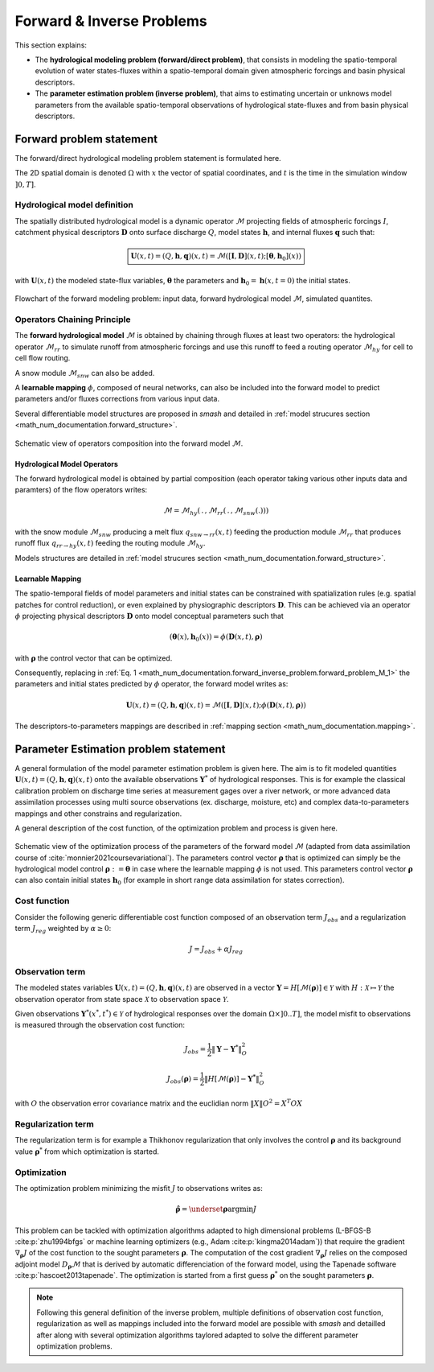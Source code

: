 .. _math_num_documentation.forward_inverse_problem:

==========================
Forward & Inverse Problems
==========================

This section explains:
 
- The **hydrological modeling problem (forward/direct problem)**, that consists in modeling the spatio-temporal evolution of water states-fluxes within a spatio-temporal domain given atmospheric forcings and basin physical descriptors. 
 
- The **parameter estimation problem (inverse problem)**, that aims to estimating uncertain or unknows model parameters from the available spatio-temporal observations of hydrological state-fluxes and from basin physical descriptors.

Forward problem statement
-------------------------

The forward/direct hydrological modeling problem statement is formulated here.

The 2D spatial domain is denoted :math:`\Omega` with :math:`x` the vector of spatial coordinates, and :math:`t` is the time in the simulation window :math:`\left]0,T\right]`. 


Hydrological model definition
*****************************

The spatially distributed hydrological model is a dynamic operator :math:`\mathcal{M}` projecting fields of atmospheric forcings :math:`I`,
catchment physical descriptors :math:`\boldsymbol{D}` onto surface discharge :math:`Q`, model states :math:`\boldsymbol{h}`, and internal fluxes  :math:`\boldsymbol{q}` such that:


.. math::
    :name: math_num_documentation.forward_inverse_problem.forward_problem_M_1
    
    \boxed{
    \boldsymbol{U}(x,t)=(Q,\boldsymbol{h},\boldsymbol{q})(x,t)=\mathcal{M}\left(\left[\boldsymbol{I},\boldsymbol{D}\right](x,t);\left[\boldsymbol{\theta},\boldsymbol{h}_{0}\right](x)\right)
    }

with :math:`\boldsymbol{U}(x,t)` the modeled state-flux variables, :math:`\boldsymbol{\theta}` the parameters and :math:`\boldsymbol{h}_{0}=\boldsymbol{h}\left(x,t=0\right)` the initial states.


.. figure:: ../_static/forward_simple_flowchart.png
    :align: center
    :width: 800
    
    Flowchart of the forward modeling problem: input data, forward hydrological model :math:`\mathcal{M}`, simulated quantites.

.. dropdown:: Detail on model variables
    :animate: fade-in-slide-down

    The sizes of the variables in the forward/direct problem are detailed here. We denote by :math:`N=N_{x} \times N_{t}` with :math:`N_{x}` the number of  cells in :math:`\Omega` and :math:`N_t` the number of simulation time steps in :math:`\left]0,T\right]`.

    - Surface discharge :math:`Q(x,t)\in\mathbb{R}^{N}`

    - States :math:`\boldsymbol{h}=\left(h_{1}(x,t),...,h_{N_{h}}(x,t)\right)\in\mathbb{R}^{N \times {N_{h}}}` with :math:`N_h` the number of distinct state variables

    - Internal fluxes :math:`\boldsymbol{q}=\left(q_{1}(x,t),...,q_{N_{q}}(x,t)\right)\in\mathbb{R}^{N \times N_{q}}` with :math:`N_q` the number of distinct internal fluxes

    - Atmospheric forcings :math:`\mathcal{\boldsymbol{I}}=\left(I_{1}(x,t),...,I_{N_{I}}(x,t)\right)\in\mathbb{R}^{N \times N_{I}}` with :math:`N_I` the number of atmospheric forcings types

    - Physiographic descriptors :math:`\mathcal{\boldsymbol{D}}=\left(D_{1}(x,t),...,D_{N_{D}}(x,t)\right)\in\mathbb{R}^{N \times N_{D}}` with :math:`N_{D}` the number of physical descriptors

    - Parameters :math:`\boldsymbol{\theta}=\left(\theta_{1}(x),...,\theta_{N_{\theta}}(x)\right)\in\mathbb{R}^{N \times N_{\theta}}` with :math:`N_{\theta}` the number of distinct parameters

    - Initial states :math:`\boldsymbol{h}_{0}=\boldsymbol{h}(x,t=0)`

    
.. _math_num_documentation.forward_inverse_problem.chaining:
    
    
Operators Chaining Principle
****************************

The **forward hydrological model** :math:`\mathcal{M}` is obtained by chaining through fluxes at least two operators: the hydrological operator :math:`\mathcal{M}_{rr}` to simulate runoff from atmospheric forcings and use this runoff to feed a routing operator :math:`\mathcal{M}_{hy}` for cell to cell flow routing. 

A snow module :math:`\mathcal{M}_{snw}` can also be added.

A **learnable mapping** :math:`\phi`, composed of neural networks, can also be included into the forward model to predict parameters and/or fluxes corrections from various input data. 

Several differentiable model structures are proposed in `smash` and detailed in :ref:`model strucures section <math_num_documentation.forward_structure>`.

.. figure:: ../_static/forward_composition_flowchart.png
    :align: center
    :width: 800
    
    Schematic view of operators composition into the forward model :math:`\mathcal{M}`.


Hydrological Model Operators
============================

The forward hydrological model is obtained by partial composition (each operator taking various other inputs data and paramters) of the flow operators writes:

.. math:: 
      :name: math_num_documentation.forward_inverse_problem.forward_problem_Mhy_circ_Mrr
      
      \mathcal{M}=\mathcal{M}_{hy}\left(\,.\,,\mathcal{M}_{rr}\left(\,.\,,\mathcal{M}_{snw}\left(.\right)\right)\right)
      
with the snow module :math:`\mathcal{M}_{snw}` producing a melt flux :math:`q_{snw\rightarrow rr}(x,t)` feeding the production module :math:`\mathcal{M}_{rr}` that produces runoff flux  :math:`q_{rr \rightarrow hy}(x,t)` feeding the routing module :math:`\mathcal{M}_{hy}`. 

Models structures are detailed in :ref:`model strucures section <math_num_documentation.forward_structure>`.

.. _math_num_documentation.forward_inverse_problem.mapping:

Learnable Mapping
=================

The spatio-temporal fields of model parameters and initial states can be constrained with spatialization rules (e.g. spatial patches for control reduction), or even explained by physiographic descriptors :math:`\boldsymbol{D}`. This can be achieved via an operator :math:`\phi` projecting physical descriptors :math:`\boldsymbol{D}` onto model conceptual parameters such that

.. math::
    :name: math_num_documentation.forward_inverse_problem.mapping_general
    
    \left(\boldsymbol{\theta}(x),\boldsymbol{h}_{0}(x)\right)=\phi\left(\boldsymbol{D}(x,t),\boldsymbol{\rho}\right)
    
with :math:`\boldsymbol{\rho}` the control vector that can be optimized.

Consequently, replacing in :ref:`Eq. 1 <math_num_documentation.forward_inverse_problem.forward_problem_M_1>` the parameters and initial states predicted by :math:`\phi` operator, the forward model writes as: 

.. math::
    :name: math_num_documentation.forward_inverse_problem.forward_problem_M_2

    \boldsymbol{U}(x,t)=(Q,\boldsymbol{h},\boldsymbol{q})(x,t)=\mathcal{M}\left(\left[\boldsymbol{I},\boldsymbol{D}\right](x,t);\phi\left(\boldsymbol{D}(x,t),\boldsymbol{\rho}\right)\right)
    
The descriptors-to-parameters mappings are described in  :ref:`mapping section <math_num_documentation.mapping>`.

Parameter Estimation problem statement
--------------------------------------

A general formulation of the model parameter estimation problem is given here. The aim is to fit modeled quantities :math:`\boldsymbol{U}(x,t)=(Q,\boldsymbol{h},\boldsymbol{q})(x,t)` onto the available observations :math:`\boldsymbol{Y}^{*}` of hydrological responses. This is for example the classical calibration problem on discharge time series at measurement gages over a river network, or more advanced data assimilation processes using multi source observations (ex. discharge, moisture, etc) and complex data-to-parameters mappings and other constrains and regularization.

A general description of the cost function, of the optimization problem and process is given here.


.. figure:: ../_static/Inversion_process_flowchart.png
    :align: center
    :width: 800
    
    Schematic view of the optimization process of the parameters of the forward model :math:`\mathcal{M}` (adapted from data assimilation course of :cite:`monnier2021coursevariational`). The parameters control vector :math:`\boldsymbol{\rho}` that is optimized can simply be the hydrological model control :math:`\boldsymbol{\rho}:=\boldsymbol{\theta}` in case where the learnable mapping :math:`\phi` is not used. This parameters control vector :math:`\boldsymbol{\rho}` can also contain initial states :math:`\boldsymbol{h}_0` (for example in short range data assimilation for states correction).


.. _math_num_documentation.forward_inverse_problem.cost_function:

Cost function
*************


Consider the following generic differentiable cost function composed of an observation term :math:`J_{obs}` and a regularization term :math:`J_{reg}` weighted by :math:`\alpha\geq0`:


.. math::
    :name: math_num_documentation.forward_inverse_problem.inverse_problem_J

    J=J_{obs}+\alpha J_{reg}

Observation term
****************

The modeled states variables :math:`\boldsymbol{U}(x,t)=(Q,\boldsymbol{h},\boldsymbol{q})(x,t)` are observed in a vector 
:math:`\boldsymbol{Y}=H\left[\mathcal{M}(\boldsymbol{\rho})\right]\in\mathcal{Y}` with :math:`H:\mathcal{X}\mapsto\mathcal{Y}` 
the observation operator from state space :math:`\mathcal{X}` to observation space :math:`\mathcal{Y}`.

Given observations :math:`\boldsymbol{Y}^{*}(x^{*},t^{*})\in\mathcal{Y}` of hydrological responses over the domain :math:`\Omega\times]0 .. T]`, 
the model misfit to observations is measured through the observation cost function:

.. math::

    J_{obs}=\frac{1}{2}\left\Vert \boldsymbol{Y}-\boldsymbol{Y}^{*}\right\Vert _{O}^{2}

.. math::
    :name: math_num_documentation.forward_inverse_problem.inverse_problem_Jobs

    J_{obs}\left(\boldsymbol{\rho}\right)=\frac{1}{2}\left\Vert H\left[\mathcal{M}(\boldsymbol{\rho})\right]-\boldsymbol{Y^{*}}\right\Vert _{O}^{2}

with :math:`O` the observation error covariance matrix and the euclidian norm :math:`\left\Vert X\right\Vert {O}^{2}=X^{T}OX` 

Regularization term
*******************

The regularization term is for example a Thikhonov regularization that only involves the control :math:`\boldsymbol{\rho}` and its background value :math:`\boldsymbol{\rho}^*` from which optimization is started.

Optimization
************

The optimization problem minimizing the misfit :math:`J` to observations writes as:

.. math::
    :name: math_num_documentation.forward_inverse_problem.inverse_problem_optimization

    \boldsymbol{\hat{\rho}}=\underset{\mathrm{\boldsymbol{\rho}}}{\text{argmin}}J

This problem can be tackled with optimization algorithms adapted to high dimensional problems (L-BFGS-B :cite:p:`zhu1994bfgs` or machine learning optimizers (e.g., Adam :cite:p:`kingma2014adam`)) that require the gradient :math:`\nabla_{\boldsymbol{\rho}}J` 
of the cost function to the sought parameters :math:`\boldsymbol{\rho}`. The computation of the cost gradient :math:`\nabla_{\boldsymbol{\rho}}J` relies on the composed adjoint model :math:`D_{\boldsymbol{\rho}}\mathcal{M}` 
that is derived by automatic differenciation of the forward model, using the Tapenade software :cite:p:`hascoet2013tapenade`. The optimization is started from a first guess :math:`\boldsymbol{\rho}^*` on the sought parameters :math:`\boldsymbol{\rho}`.

.. note::

    Following this general definition of the inverse problem, multiple definitions of observation cost function, regularization as well as mappings included into the forward model are possible with `smash` and detailled after along with several optimization algorithms taylored adapted to solve the different parameter optimization problems.

